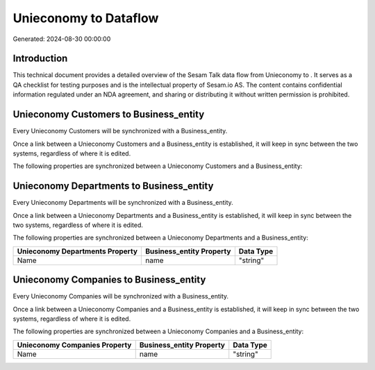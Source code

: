 =======================
Unieconomy to  Dataflow
=======================

Generated: 2024-08-30 00:00:00

Introduction
------------

This technical document provides a detailed overview of the Sesam Talk data flow from Unieconomy to . It serves as a QA checklist for testing purposes and is the intellectual property of Sesam.io AS. The content contains confidential information regulated under an NDA agreement, and sharing or distributing it without written permission is prohibited.

Unieconomy Customers to  Business_entity
----------------------------------------
Every Unieconomy Customers will be synchronized with a  Business_entity.

Once a link between a Unieconomy Customers and a  Business_entity is established, it will keep in sync between the two systems, regardless of where it is edited.

The following properties are synchronized between a Unieconomy Customers and a  Business_entity:

.. list-table::
   :header-rows: 1

   * - Unieconomy Customers Property
     -  Business_entity Property
     -  Data Type


Unieconomy Departments to  Business_entity
------------------------------------------
Every Unieconomy Departments will be synchronized with a  Business_entity.

Once a link between a Unieconomy Departments and a  Business_entity is established, it will keep in sync between the two systems, regardless of where it is edited.

The following properties are synchronized between a Unieconomy Departments and a  Business_entity:

.. list-table::
   :header-rows: 1

   * - Unieconomy Departments Property
     -  Business_entity Property
     -  Data Type
   * - Name
     - name
     - "string"


Unieconomy Companies to  Business_entity
----------------------------------------
Every Unieconomy Companies will be synchronized with a  Business_entity.

Once a link between a Unieconomy Companies and a  Business_entity is established, it will keep in sync between the two systems, regardless of where it is edited.

The following properties are synchronized between a Unieconomy Companies and a  Business_entity:

.. list-table::
   :header-rows: 1

   * - Unieconomy Companies Property
     -  Business_entity Property
     -  Data Type
   * - Name
     - name
     - "string"

